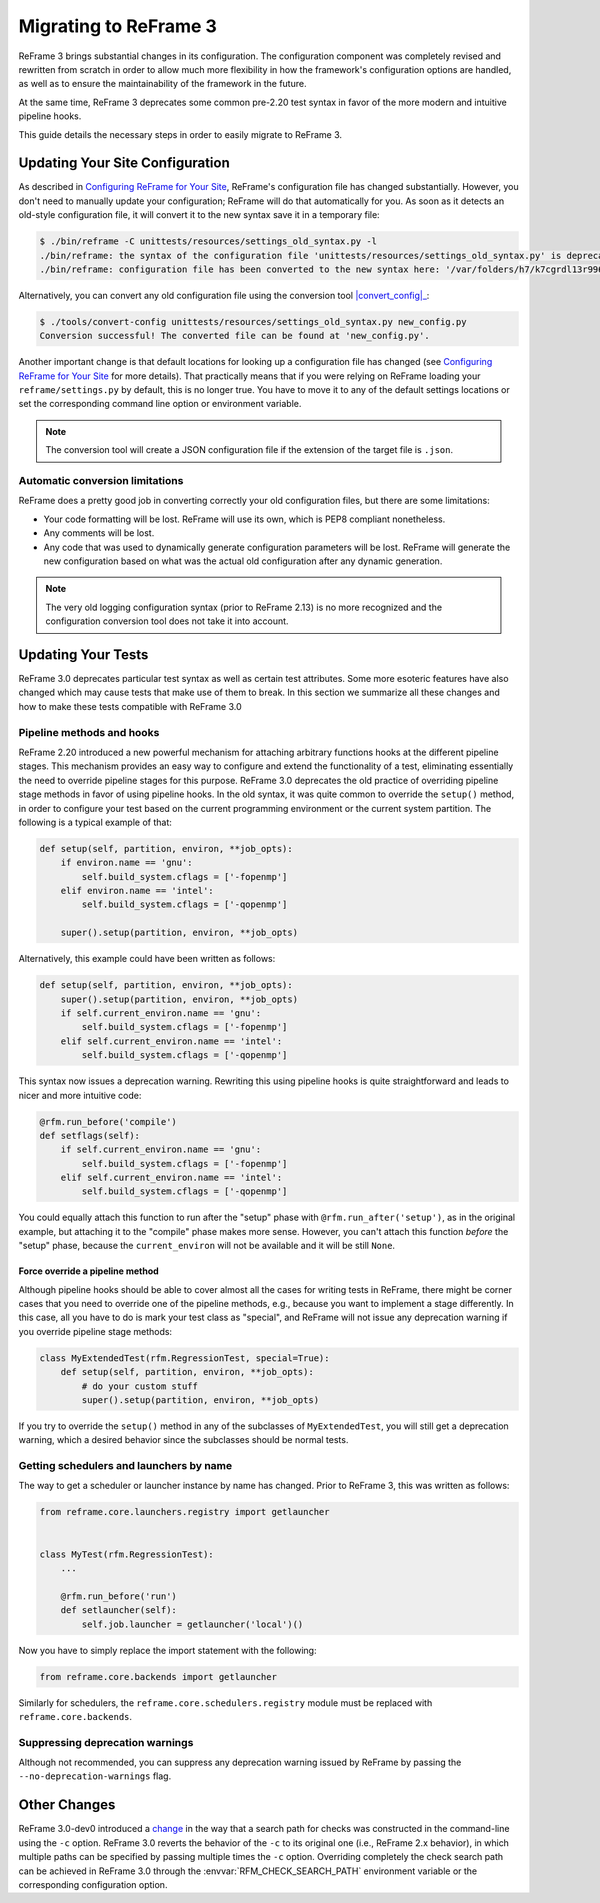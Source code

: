======================
Migrating to ReFrame 3
======================

ReFrame 3 brings substantial changes in its configuration.
The configuration component was completely revised and rewritten from scratch in order to allow much more flexibility in how the framework's configuration options are handled, as well as to ensure the maintainability of the framework in the future.

At the same time, ReFrame 3 deprecates some common pre-2.20 test syntax in favor of the more modern and intuitive pipeline hooks.

This guide details the necessary steps in order to easily migrate to ReFrame 3.


Updating Your Site Configuration
--------------------------------

As described in `Configuring ReFrame for Your Site <configure.html>`__, ReFrame's configuration file has changed substantially.
However, you don't need to manually update your configuration; ReFrame will do that automatically for you.
As soon as it detects an old-style configuration file, it will convert it to the new syntax save it in a temporary file:


.. code-block:: none

   $ ./bin/reframe -C unittests/resources/settings_old_syntax.py -l
   ./bin/reframe: the syntax of the configuration file 'unittests/resources/settings_old_syntax.py' is deprecated
   ./bin/reframe: configuration file has been converted to the new syntax here: '/var/folders/h7/k7cgrdl13r996m4dmsvjq7v80000gp/T/tmph5n8u3kf.py'

Alternatively, you can convert any old configuration file using the conversion tool |convert_config|_:

.. |convert_config| replace:: :obj:`convert-config`
.. _convert_config: https://github.com/eth-cscs/reframe/blob/master/tools/convert-config

.. code-block:: none

   $ ./tools/convert-config unittests/resources/settings_old_syntax.py new_config.py
   Conversion successful! The converted file can be found at 'new_config.py'.


Another important change is that default locations for looking up a configuration file has changed (see `Configuring ReFrame for Your Site <configure.html>`__ for more details).
That practically means that if you were relying on ReFrame loading your ``reframe/settings.py`` by default, this is no longer true.
You have to move it to any of the default settings locations or set the corresponding command line option or environment variable.

.. note::
   The conversion tool will create a JSON configuration file if the extension of the target file is ``.json``.


Automatic conversion limitations
================================

ReFrame does a pretty good job in converting correctly your old configuration files, but there are some limitations:

- Your code formatting will be lost.
  ReFrame will use its own, which is PEP8 compliant nonetheless.
- Any comments will be lost.
- Any code that was used to dynamically generate configuration parameters will be lost.
  ReFrame will generate the new configuration based on what was the actual old configuration after any dynamic generation.



.. note::

   The very old logging configuration syntax (prior to ReFrame 2.13) is no more recognized and the configuration conversion tool does not take it into account.


Updating Your Tests
-------------------


ReFrame 3.0 deprecates particular test syntax as well as certain test attributes.
Some more esoteric features have also changed which may cause tests that make use of them to break.
In this section we summarize all these changes and how to make these tests compatible with ReFrame 3.0


Pipeline methods and hooks
==========================

ReFrame 2.20 introduced a new powerful mechanism for attaching arbitrary functions hooks at the different pipeline stages.
This mechanism provides an easy way to configure and extend the functionality of a test, eliminating essentially the need to override pipeline stages for this purpose.
ReFrame 3.0 deprecates the old practice of overriding pipeline stage methods in favor of using pipeline hooks.
In the old syntax, it was quite common to override the ``setup()`` method, in order to configure your test based on the current programming environment or the current system partition.
The following is a typical example of that:


.. code:: python

   def setup(self, partition, environ, **job_opts):
       if environ.name == 'gnu':
           self.build_system.cflags = ['-fopenmp']
       elif environ.name == 'intel':
           self.build_system.cflags = ['-qopenmp']

       super().setup(partition, environ, **job_opts)


Alternatively, this example could have been written as follows:

.. code:: python

   def setup(self, partition, environ, **job_opts):
       super().setup(partition, environ, **job_opts)
       if self.current_environ.name == 'gnu':
           self.build_system.cflags = ['-fopenmp']
       elif self.current_environ.name == 'intel':
           self.build_system.cflags = ['-qopenmp']


This syntax now issues a deprecation warning.
Rewriting this using pipeline hooks is quite straightforward and leads to nicer and more intuitive code:

.. code:: python

   @rfm.run_before('compile')
   def setflags(self):
       if self.current_environ.name == 'gnu':
           self.build_system.cflags = ['-fopenmp']
       elif self.current_environ.name == 'intel':
           self.build_system.cflags = ['-qopenmp']


You could equally attach this function to run after the "setup" phase with ``@rfm.run_after('setup')``, as in the original example, but attaching it to the "compile" phase makes more sense.
However, you can't attach this function *before* the "setup" phase, because the ``current_environ`` will not be available and it will be still ``None``.


--------------------------------
Force override a pipeline method
--------------------------------

Although pipeline hooks should be able to cover almost all the cases for writing tests in ReFrame, there might be corner cases that you need to override one of the pipeline methods, e.g., because you want to implement a stage differently.
In this case, all you have to do is mark your test class as "special", and ReFrame will not issue any deprecation warning if you override pipeline stage methods:

.. code:: python

   class MyExtendedTest(rfm.RegressionTest, special=True):
       def setup(self, partition, environ, **job_opts):
           # do your custom stuff
           super().setup(partition, environ, **job_opts)


If you try to override the ``setup()`` method in any of the subclasses of ``MyExtendedTest``, you will still get a deprecation warning, which a desired behavior since the subclasses should be normal tests.


Getting schedulers and launchers by name
========================================


The way to get a scheduler or launcher instance by name has changed.
Prior to ReFrame 3, this was written as follows:

.. code:: python

	 from reframe.core.launchers.registry import getlauncher


	 class MyTest(rfm.RegressionTest):
	     ...

	     @rfm.run_before('run')
	     def setlauncher(self):
	         self.job.launcher = getlauncher('local')()



Now you have to simply replace the import statement with the following:


.. code:: python

	 from reframe.core.backends import getlauncher


Similarly for schedulers, the ``reframe.core.schedulers.registry`` module must be replaced with ``reframe.core.backends``.


Suppressing deprecation warnings
================================

Although not recommended, you can suppress any deprecation warning issued by ReFrame by passing the ``--no-deprecation-warnings`` flag.



Other Changes
-------------

ReFrame 3.0-dev0 introduced a `change <https://github.com/eth-cscs/reframe/pull/1125>`__ in the way that a search path for checks was constructed in the command-line using the ``-c`` option.
ReFrame 3.0 reverts the behavior of the ``-c`` to its original one (i.e., ReFrame 2.x behavior), in which multiple paths can be specified by passing multiple times the ``-c`` option.
Overriding completely the check search path can be achieved in ReFrame 3.0 through the :envvar:`RFM_CHECK_SEARCH_PATH` environment variable or the corresponding configuration option.

